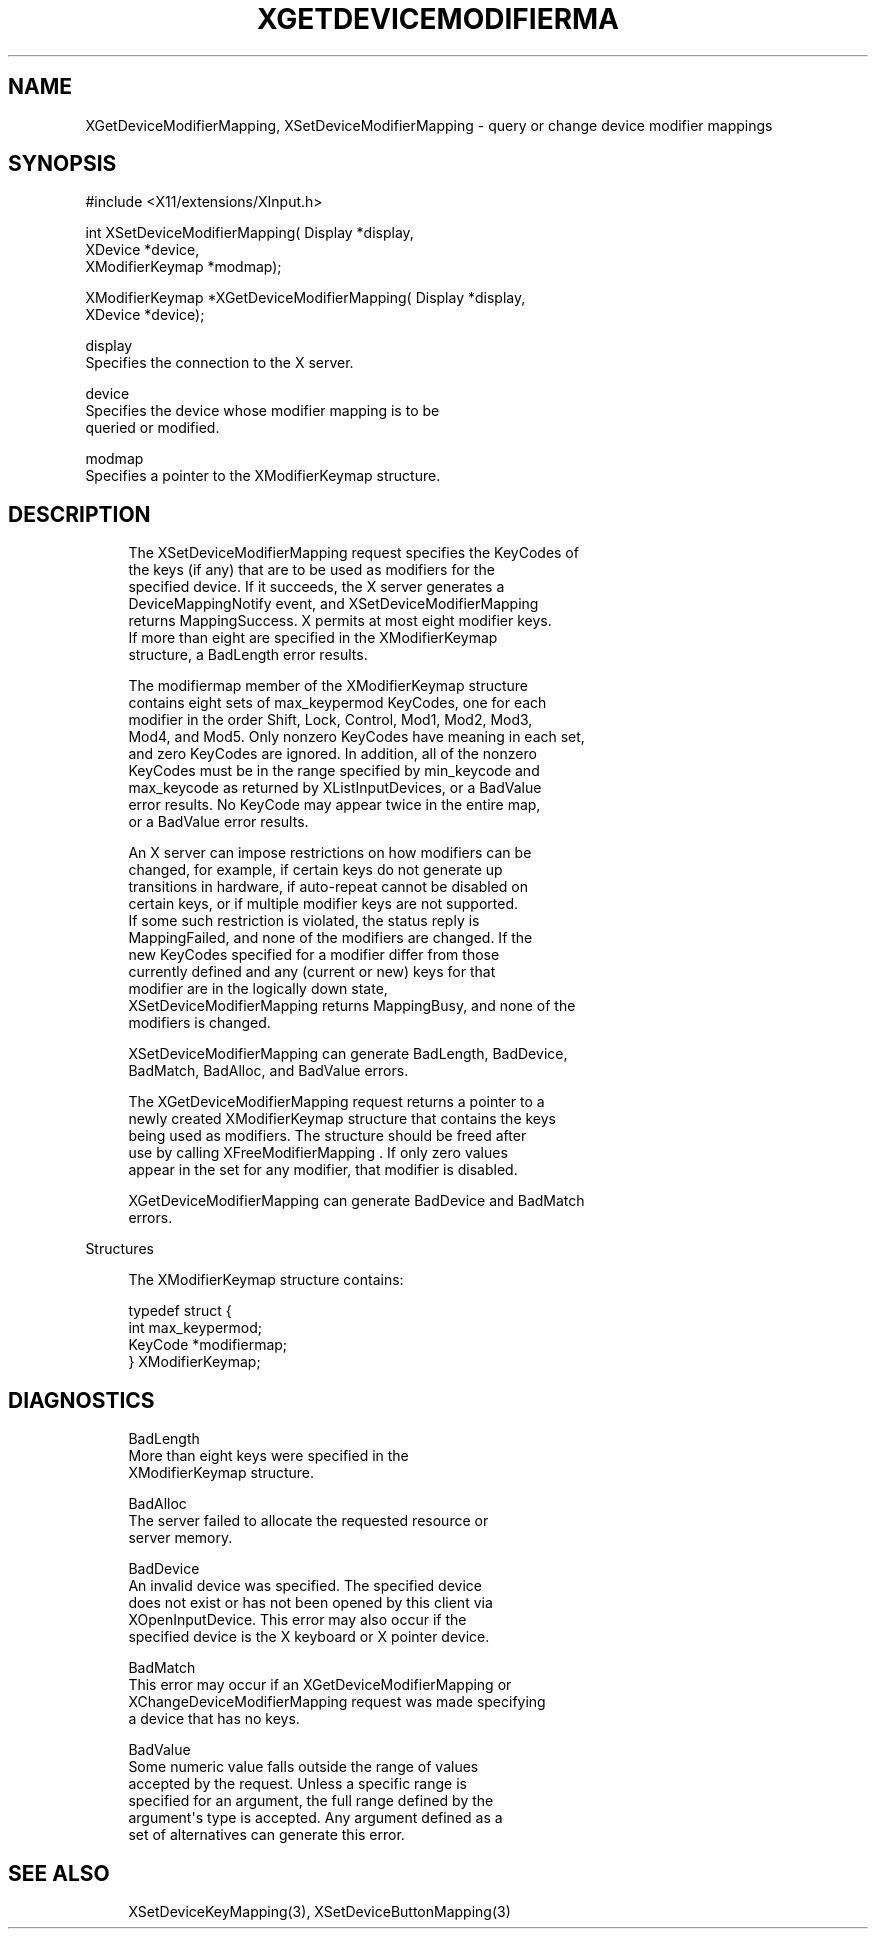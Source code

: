 '\" t
.\"     Title: xgetdevicemodifiermapping
.\"    Author: [FIXME: author] [see http://docbook.sf.net/el/author]
.\" Generator: DocBook XSL Stylesheets v1.76.1 <http://docbook.sf.net/>
.\"      Date: 09/23/2011
.\"    Manual: XINPUT FUNCTIONS
.\"    Source: X Version 11
.\"  Language: English
.\"
.TH "XGETDEVICEMODIFIERMA" "3" "09/23/2011" "X Version 11" "XINPUT FUNCTIONS"
.\" -----------------------------------------------------------------
.\" * Define some portability stuff
.\" -----------------------------------------------------------------
.\" ~~~~~~~~~~~~~~~~~~~~~~~~~~~~~~~~~~~~~~~~~~~~~~~~~~~~~~~~~~~~~~~~~
.\" http://bugs.debian.org/507673
.\" http://lists.gnu.org/archive/html/groff/2009-02/msg00013.html
.\" ~~~~~~~~~~~~~~~~~~~~~~~~~~~~~~~~~~~~~~~~~~~~~~~~~~~~~~~~~~~~~~~~~
.ie \n(.g .ds Aq \(aq
.el       .ds Aq '
.\" -----------------------------------------------------------------
.\" * set default formatting
.\" -----------------------------------------------------------------
.\" disable hyphenation
.nh
.\" disable justification (adjust text to left margin only)
.ad l
.\" -----------------------------------------------------------------
.\" * MAIN CONTENT STARTS HERE *
.\" -----------------------------------------------------------------
.SH "NAME"
XGetDeviceModifierMapping, XSetDeviceModifierMapping \- query or change device modifier mappings
.SH "SYNOPSIS"
.sp
.nf
#include <X11/extensions/XInput\&.h>
.fi
.sp
.nf
int XSetDeviceModifierMapping( Display *display,
                               XDevice *device,
                               XModifierKeymap *modmap);
.fi
.sp
.nf
XModifierKeymap *XGetDeviceModifierMapping( Display *display,
                                            XDevice *device);
.fi
.sp
.nf
display
       Specifies the connection to the X server\&.
.fi
.sp
.nf
device
       Specifies the device whose modifier mapping is to be
       queried or modified\&.
.fi
.sp
.nf
modmap
       Specifies a pointer to the XModifierKeymap structure\&.
.fi
.SH "DESCRIPTION"
.sp
.if n \{\
.RS 4
.\}
.nf
The XSetDeviceModifierMapping request specifies the KeyCodes of
the keys (if any) that are to be used as modifiers for the
specified device\&. If it succeeds, the X server generates a
DeviceMappingNotify event, and XSetDeviceModifierMapping
returns MappingSuccess\&. X permits at most eight modifier keys\&.
If more than eight are specified in the XModifierKeymap
structure, a BadLength error results\&.
.fi
.if n \{\
.RE
.\}
.sp
.if n \{\
.RS 4
.\}
.nf
The modifiermap member of the XModifierKeymap structure
contains eight sets of max_keypermod KeyCodes, one for each
modifier in the order Shift, Lock, Control, Mod1, Mod2, Mod3,
Mod4, and Mod5\&. Only nonzero KeyCodes have meaning in each set,
and zero KeyCodes are ignored\&. In addition, all of the nonzero
KeyCodes must be in the range specified by min_keycode and
max_keycode as returned by XListInputDevices, or a BadValue
error results\&. No KeyCode may appear twice in the entire map,
or a BadValue error results\&.
.fi
.if n \{\
.RE
.\}
.sp
.if n \{\
.RS 4
.\}
.nf
An X server can impose restrictions on how modifiers can be
changed, for example, if certain keys do not generate up
transitions in hardware, if auto\-repeat cannot be disabled on
certain keys, or if multiple modifier keys are not supported\&.
If some such restriction is violated, the status reply is
MappingFailed, and none of the modifiers are changed\&. If the
new KeyCodes specified for a modifier differ from those
currently defined and any (current or new) keys for that
modifier are in the logically down state,
XSetDeviceModifierMapping returns MappingBusy, and none of the
modifiers is changed\&.
.fi
.if n \{\
.RE
.\}
.sp
.if n \{\
.RS 4
.\}
.nf
XSetDeviceModifierMapping can generate BadLength, BadDevice,
BadMatch, BadAlloc, and BadValue errors\&.
.fi
.if n \{\
.RE
.\}
.sp
.if n \{\
.RS 4
.\}
.nf
The XGetDeviceModifierMapping request returns a pointer to a
newly created XModifierKeymap structure that contains the keys
being used as modifiers\&. The structure should be freed after
use by calling XFreeModifierMapping \&. If only zero values
appear in the set for any modifier, that modifier is disabled\&.
.fi
.if n \{\
.RE
.\}
.sp
.if n \{\
.RS 4
.\}
.nf
XGetDeviceModifierMapping can generate BadDevice and BadMatch
errors\&.
.fi
.if n \{\
.RE
.\}
.sp
Structures
.sp
.if n \{\
.RS 4
.\}
.nf
The XModifierKeymap structure contains:
.fi
.if n \{\
.RE
.\}
.sp
.if n \{\
.RS 4
.\}
.nf
typedef struct {
int max_keypermod;
KeyCode *modifiermap;
} XModifierKeymap;
.fi
.if n \{\
.RE
.\}
.SH "DIAGNOSTICS"
.sp
.if n \{\
.RS 4
.\}
.nf
BadLength
       More than eight keys were specified in the
       XModifierKeymap structure\&.
.fi
.if n \{\
.RE
.\}
.sp
.if n \{\
.RS 4
.\}
.nf
BadAlloc
       The server failed to allocate the requested resource or
       server memory\&.
.fi
.if n \{\
.RE
.\}
.sp
.if n \{\
.RS 4
.\}
.nf
BadDevice
       An invalid device was specified\&. The specified device
       does not exist or has not been opened by this client via
       XOpenInputDevice\&. This error may also occur if the
       specified device is the X keyboard or X pointer device\&.
.fi
.if n \{\
.RE
.\}
.sp
.if n \{\
.RS 4
.\}
.nf
BadMatch
       This error may occur if an XGetDeviceModifierMapping or
       XChangeDeviceModifierMapping request was made specifying
       a device that has no keys\&.
.fi
.if n \{\
.RE
.\}
.sp
.if n \{\
.RS 4
.\}
.nf
BadValue
       Some numeric value falls outside the range of values
       accepted by the request\&. Unless a specific range is
       specified for an argument, the full range defined by the
       argument\*(Aqs type is accepted\&. Any argument defined as a
       set of alternatives can generate this error\&.
.fi
.if n \{\
.RE
.\}
.SH "SEE ALSO"
.sp
.if n \{\
.RS 4
.\}
.nf
XSetDeviceKeyMapping(3), XSetDeviceButtonMapping(3)
.fi
.if n \{\
.RE
.\}
